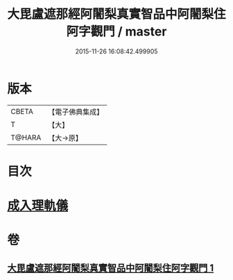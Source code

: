 #+TITLE: 大毘盧遮那經阿闍梨真實智品中阿闍梨住阿字觀門 / master
#+DATE: 2015-11-26 16:08:42.499905
* 版本
 |     CBETA|【電子佛典集成】|
 |         T|【大】     |
 |    T@HARA|【大→原】   |

* 目次
* [[file:KR6j0021_001.txt::001-0193a20][成入理軌儀]]
* 卷
** [[file:KR6j0021_001.txt][大毘盧遮那經阿闍梨真實智品中阿闍梨住阿字觀門 1]]
